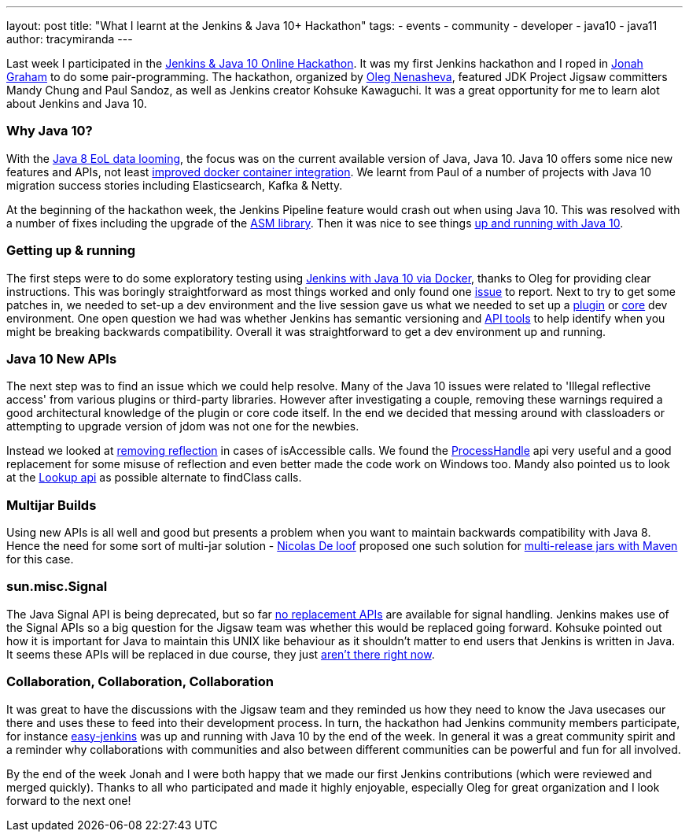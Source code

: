 ---
layout: post
title: "What I learnt at the Jenkins & Java 10+ Hackathon"
tags:
- events
- community
- developer
- java10
- java11
author: tracymiranda
---

Last week I participated in the link:/blog/2018/06/08/jenkins-java10-hackathon/[Jenkins & Java 10 Online Hackathon].
It was my first Jenkins hackathon and I roped in link:https://github.com/jonahgraham[Jonah Graham] to do some pair-programming.
The hackathon, organized by link:https://github.com/oleg-nenashev[Oleg Nenasheva], featured JDK Project Jigsaw committers Mandy Chung and Paul Sandoz, as well as Jenkins creator Kohsuke Kawaguchi. 
It was a great opportunity for me to learn alot about Jenkins and Java 10.

=== Why Java 10?
With the link:http://www.oracle.com/technetwork/java/eol-135779.html[Java 8 EoL data looming], the focus was on the current available version of Java, Java 10. 
Java 10 offers some nice new features and APIs, not least link:https://blog.docker.com/2018/04/improved-docker-container-integration-with-java-10/[improved docker container integration].
We learnt from Paul of a number of projects with Java 10 migration success stories including Elasticsearch, Kafka & Netty.

At the beginning of the hackathon week, the Jenkins Pipeline feature would crash out when using Java 10. 
This was resolved with a number of fixes including the upgrade of the link:https://asm.ow2.io/[ASM library].
Then it was nice to see things link:/blog/2018/06/19/jenkins-java10-hackathon-day2/[up and running with Java 10].  

=== Getting up & running
The first steps were to do some exploratory testing using link:/blog/2018/06/17/running-jenkins-with-java10-11[Jenkins with Java 10 via Docker], thanks to Oleg for providing clear instructions.
This was boringly straightforward as most things worked and only found one link:/https://issues.jenkins-ci.org/browse/JENKINS-52069[issue] to report.
Next to try to get some patches in, we needed to set-up a dev environment and the live session gave us what we needed to set up a link:https://wiki.jenkins.io/display/JENKINS/Plugin+tutorial[plugin] or link:https://github.com/jenkinsci/jenkins/blob/master/CONTRIBUTING.md[core] dev environment.
One open question we had was whether Jenkins has semantic versioning and link:https://help.eclipse.org/oxygen/index.jsp?topic=%2Forg.eclipse.pde.doc.user%2Ftasks%2Fapi_tooling_setup.htm[API tools] to help identify when you might be breaking backwards compatibility.
Overall it was straightforward to get a dev environment up and running.

=== Java 10 New APIs
The next step was to find an issue which we could help resolve. Many of the Java 10 issues were related to 'Illegal reflective access' from various plugins or third-party libraries.
However after investigating a couple, removing these warnings required a good architectural knowledge of the plugin or core code itself. 
In the end we decided that messing around with classloaders or attempting to upgrade version of jdom was not one for the newbies. 

Instead we looked at link:https://github.com/jenkinsci/parameterized-scheduler-plugin/pull/10[removing reflection] in cases of isAccessible calls.
We found the link:https://www.javaworld.com/article/3176874/java-language/java-9s-other-new-enhancements-part-3.html[ProcessHandle] api very useful and a good replacement for some misuse of reflection and even better made the code work on Windows too.
Mandy also pointed us to look at the link:https://docs.oracle.com/javase/9/docs/api/java/lang/invoke/MethodHandles.Lookup.html[Lookup api] as possible alternate to findClass calls. 

=== Multijar Builds
Using new APIs is all well and good but presents a problem when you want to maintain backwards compatibility with Java 8.
Hence the need for some sort of multi-jar solution - link:https://github.com/ndeloof[Nicolas De loof] proposed one such solution for link:/https://blog.loof.fr/2018/06/multi-release-jar-with-maven.html[multi-release jars with Maven] for this case.

=== sun.misc.Signal
The Java Signal API is being deprecated, but so far link:https://wiki.openjdk.java.net/display/JDK8/Java+Dependency+Analysis+Tool[no replacement APIs] are available for signal handling.
Jenkins makes use of the Signal APIs so a big question for the Jigsaw team was whether this would be replaced going forward.
Kohsuke pointed out how it is important for Java to maintain this UNIX like behaviour as it shouldn't matter to end users that Jenkins is written in Java. 
It seems these APIs will be replaced in due course, they just link:https://bugs.openjdk.java.net/browse/JDK-8087286[aren't there right now]. 

=== Collaboration, Collaboration, Collaboration
It was great to have the discussions with the Jigsaw team and they reminded us how they need to know the Java usecases our there and uses these to feed into their development process.
In turn, the hackathon had Jenkins community members participate, for instance link:https://github.com/gmacario/easy-jenkins[easy-jenkins] was up and running with Java 10 by the end of the week. 
In general it was a great community spirit and a reminder why collaborations with communities and also between different communities can be powerful and fun for all involved. 

By the end of the week Jonah and I were both happy that we made our first Jenkins contributions (which were reviewed and merged quickly). 
Thanks to all who participated and made it highly enjoyable, especially Oleg for great organization and I look forward to the next one!


